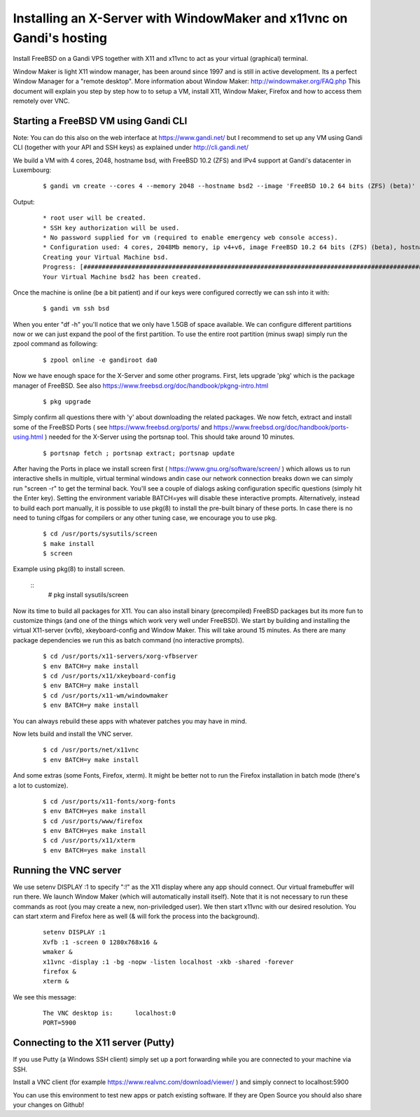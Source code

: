 Installing an X-Server with WindowMaker and x11vnc on Gandi's hosting
====================================================================

.. image:: images/bsd-vnc.png

Install FreeBSD on a Gandi VPS together with X11 and x11vnc to act as your virtual (graphical) terminal.

Window Maker is light X11 window manager, has been around since 1997 and is still in active development. Its a perfect Window Manager for a "remote desktop".  More information about Window Maker: http://windowmaker.org/FAQ.php
This document will explain you step by step how to to setup a VM, install X11, Window Maker, Firefox and how to access them remotely over VNC.

Starting a FreeBSD VM using Gandi CLI
---------------------------------------

Note: You can do this also on the web interface at https://www.gandi.net/ but I recommend to set up any VM using Gandi CLI (together with your API and SSH keys) as explained under http://cli.gandi.net/

We build a VM with 4 cores, 2048, hostname bsd, with FreeBSD 10.2 (ZFS) and IPv4 support at Gandi's datacenter in Luxembourg:

    ::
    
        $ gandi vm create --cores 4 --memory 2048 --hostname bsd2 --image 'FreeBSD 10.2 64 bits (ZFS) (beta)' --datacenter LU-BI1 --ip-version 4 --size 10G

Output:

    ::
    
        * root user will be created.
        * SSH key authorization will be used.
        * No password supplied for vm (required to enable emergency web console access).
        * Configuration used: 4 cores, 2048Mb memory, ip v4+v6, image FreeBSD 10.2 64 bits (ZFS) (beta), hostname: bsd, datacenter: LU-BI1
        Creating your Virtual Machine bsd.
        Progress: [##############################################################################################] 100.00%  00:01:17
        Your Virtual Machine bsd2 has been created.


Once the machine is online (be a bit patient) and if our keys were configured correctly we can ssh into it with:
    
    ::
    
        $ gandi vm ssh bsd

When you enter "df -h" you'll notice that we only have 1.5GB of space available.
We can configure different partitions now or we can just expand the pool of the first partition. To use the entire root partition (minus swap) simply run the zpool command as following:

    ::
    
        $ zpool online -e gandiroot da0

Now we have enough space for the X-Server and some other programs. First, lets upgrade 'pkg' which is the package manager of FreeBSD.
See also https://www.freebsd.org/doc/handbook/pkgng-intro.html

        ::
    
        $ pkg upgrade

Simply confirm all questions there with 'y' about downloading the related packages.
We now fetch, extract and install some of the FreeBSD Ports ( see https://www.freebsd.org/ports/ and https://www.freebsd.org/doc/handbook/ports-using.html ) needed for the X-Server using the portsnap tool.
This should take around 10 minutes.

    ::

        $ portsnap fetch ; portsnap extract; portsnap update

After having the Ports in place we install screen first ( https://www.gnu.org/software/screen/ ) which allows us to run interactive shells in multiple, virtual terminal windows andin case our network connection breaks down we can simply run "screen -r" to get the terminal back.
You'll see a couple of dialogs asking configuration specific questions (simply hit the Enter key). Setting the environment variable BATCH=yes will disable these interactive prompts.
Alternatively, instead to build each port manually, it is possible to use pkg(8) to install the pre-built binary of these ports. In case there is no need to tuning clfgas for compilers or any other tuning case, we encourage you to use pkg. 

    ::

        $ cd /usr/ports/sysutils/screen
        $ make install
        $ screen

Example using pkg(8) to install screen.

    ::
        # pkg install sysutils/screen

Now its time to build all packages for X11. You can also install binary (precompiled) FreeBSD packages but its more fun to customize things (and one of the things which work very well under FreeBSD).
We start by building and installing the virtual X11-server (xvfb), xkeyboard-config and Window Maker.
This will take around 15 minutes. As there are many package dependencies we run this as batch command (no interactive prompts).

    ::
    
        $ cd /usr/ports/x11-servers/xorg-vfbserver
        $ env BATCH=y make install
        $ cd /usr/ports/x11/xkeyboard-config
        $ env BATCH=y make install
        $ cd /usr/ports/x11-wm/windowmaker
        $ env BATCH=y make install

You can always rebuild these apps with whatever patches you may have in mind.

Now lets build and install the VNC server.

    ::

        $ cd /usr/ports/net/x11vnc
        $ env BATCH=y make install

And some extras (some Fonts, Firefox, xterm).
It might be better not to run the Firefox installation in batch mode (there's a lot to customize).

    ::
    

        $ cd /usr/ports/x11-fonts/xorg-fonts
        $ env BATCH=yes make install
        $ cd /usr/ports/www/firefox
        $ env BATCH=yes make install
        $ cd /usr/ports/x11/xterm
        $ env BATCH=yes make install

Running the VNC server
----------------------

We use setenv DISPLAY :1 to specify ":!" as the X11 display where any app should connect.
Our virtual framebuffer will run there. We launch Window Maker (which will automatically install itself).
Note that it is not necessary to run these commands as root (you may create a new, non-priviledged user).
We then start x11vnc with our desired resolution. You can start xterm and Firefox here as well (& will fork the process into the background).

    ::
    
        setenv DISPLAY :1
        Xvfb :1 -screen 0 1280x768x16 &
        wmaker &
        x11vnc -display :1 -bg -nopw -listen localhost -xkb -shared -forever
        firefox &
        xterm &

We see this message:

    ::
    
        The VNC desktop is:      localhost:0
        PORT=5900

Connecting to the X11 server (Putty)
------------------------------------

If you use Putty (a Windows SSH client) simply set up a port forwarding while you are connected to your machine via SSH.

.. image:: images/putty.png

Install a VNC client (for example https://www.realvnc.com/download/viewer/ ) and simply connect to localhost:5900

.. image:: images/vnc.png

You can use this environment to test new apps or patch existing software.
If they are Open Source you should also share your changes on Github!
